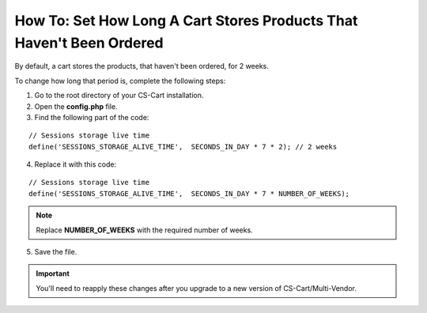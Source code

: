 **********************************************************************
How To: Set How Long A Cart Stores Products That Haven't Been Ordered
**********************************************************************

By default, a cart stores the products, that haven't been ordered, for 2 weeks.

To change how long that period is, complete the following steps:

1. Go to the root directory of your CS-Cart installation.

2. Open the **config.php** file.

3. Find the following part of the code:

::

  // Sessions storage live time
  define('SESSIONS_STORAGE_ALIVE_TIME',  SECONDS_IN_DAY * 7 * 2); // 2 weeks

4. Replace it with this code:

::

  // Sessions storage live time
  define('SESSIONS_STORAGE_ALIVE_TIME',  SECONDS_IN_DAY * 7 * NUMBER_OF_WEEKS);

.. note::

    Replace **NUMBER_OF_WEEKS** with the required number of weeks.

5. Save the file.

.. important::

    You'll need to reapply these changes after you upgrade to a new version of CS-Cart/Multi-Vendor.
